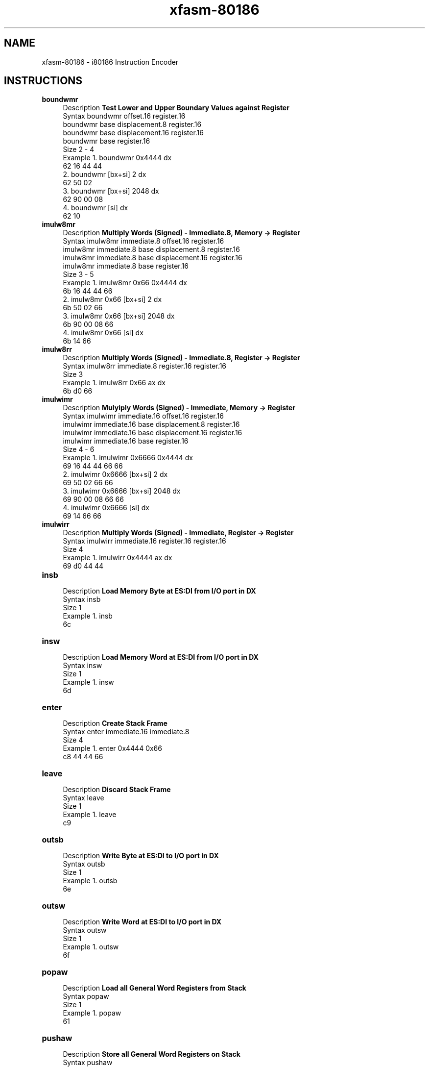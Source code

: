 .TH xfasm-80186 "1" "May 2023" "xfasm 0.1" "Crossed Fingers Assembler Manual"

.SH NAME
xfasm-80186 \- i80186 Instruction Encoder

.SH INSTRUCTIONS
\&
.TP
\fBboundwmr\fR
.RS 4
Description  \fBTest Lower and Upper Boundary Values against Register\fR
.RE
.RS 4
Syntax       boundwmr offset.16 register.16
             boundwmr base displacement.8 register.16
             boundwmr base displacement.16 register.16
             boundwmr base register.16
.RE
.RS 4
Size         2 - 4
.RE
.RS 4
Example      1.  boundwmr 0x4444 dx
                 62 16 44 44
             2.  boundwmr [bx+si] 2 dx
                 62 50 02
             3.  boundwmr [bx+si] 2048 dx
                 62 90 00 08
             4.  boundwmr [si] dx
                 62 10
.RE

.TP
\fBimulw8mr\fR
.RS 4
Description  \fBMultiply Words (Signed) - Immediate.8, Memory -> Register\fR
.RE
.RS 4
Syntax       imulw8mr immediate.8 offset.16 register.16
             imulw8mr immediate.8 base displacement.8 register.16
             imulw8mr immediate.8 base displacement.16 register.16
             imulw8mr immediate.8 base register.16
.RE
.RS 4
Size         3 - 5
.RE
.RS 4
Example      1.  imulw8mr 0x66 0x4444 dx
                 6b 16 44 44 66
             2.  imulw8mr 0x66 [bx+si] 2 dx
                 6b 50 02 66
             3.  imulw8mr 0x66 [bx+si] 2048 dx
                 6b 90 00 08 66
             4.  imulw8mr 0x66 [si] dx
                 6b 14 66
.RE

.TP
\fBimulw8rr\fR
.RS 4
Description  \fBMultiply Words (Signed) - Immediate.8, Register -> Register\fR
.RE
.RS 4
Syntax       imulw8rr immediate.8 register.16 register.16
.RE
.RS 4
Size         3
.RE
.RS 4
Example      1.  imulw8rr 0x66 ax dx
                 6b d0 66
.RE

.TP
\fBimulwimr\fR
.RS 4
Description  \fBMulyiply Words (Signed) - Immediate, Memory -> Register\fR
.RE
.RS 4
Syntax       imulwimr immediate.16 offset.16 register.16
             imulwimr immediate.16 base displacement.8 register.16
             imulwimr immediate.16 base displacement.16 register.16
             imulwimr immediate.16 base register.16
.RE
.RS 4
Size         4 - 6
.RE
.RS 4
Example      1.  imulwimr 0x6666 0x4444 dx
                 69 16 44 44 66 66
             2.  imulwimr 0x6666 [bx+si] 2 dx
                 69 50 02 66 66
             3.  imulwimr 0x6666 [bx+si] 2048 dx
                 69 90 00 08 66 66
             4.  imulwimr 0x6666 [si] dx
                 69 14 66 66
.RE

.TP
\fBimulwirr\fR
.RS 4
Description  \fBMultiply Words (Signed) - Immediate, Register -> Register\fR
.RE
.RS 4
Syntax       imulwirr immediate.16 register.16 register.16
.RE
.RS 4
Size         4
.RE
.RS 4
Example      1.  imulwirr 0x4444 ax dx
                 69 d0 44 44
.RE

.TP
\fBinsb \fR
.RS 4
Description  \fBLoad Memory Byte at ES:DI from I/O port in DX\fR
.RE
.RS 4
Syntax       insb
.RE
.RS 4
Size         1
.RE
.RS 4
Example      1.  insb
                 6c
.RE

.TP
\fBinsw\fR
.RS 4
Description  \fBLoad Memory Word at ES:DI from I/O port in DX\fR
.RE
.RS 4
Syntax       insw
.RE
.RS 4
Size         1
.RE
.RS 4
Example      1.  insw
                 6d
.RE

.TP
\fBenter\fR
.RS 4
Description  \fBCreate Stack Frame \fR
.RE
.RS 4
Syntax       enter immediate.16 immediate.8
.RE
.RS 4
Size         4
.RE
.RS 4
Example      1.  enter 0x4444 0x66
                 c8 44 44 66
.RE

.TP
\fBleave\fR
.RS 4
Description  \fBDiscard Stack Frame \fR
.RE
.RS 4
Syntax       leave
.RE
.RS 4
Size         1
.RE
.RS 4
Example      1.  leave
                 c9
.RE

.TP
\fBoutsb \fR
.RS 4
Description  \fBWrite Byte at ES:DI to I/O port in DX\fR
.RE
.RS 4
Syntax       outsb
.RE
.RS 4
Size         1
.RE
.RS 4
Example      1.  outsb
                 6e
.RE

.TP
\fBoutsw\fR
.RS 4
Description  \fBWrite Word at ES:DI to I/O port in DX\fR
.RE
.RS 4
Syntax       outsw
.RE
.RS 4
Size         1
.RE
.RS 4
Example      1.  outsw
                 6f
.RE

.TP
\fBpopaw\fR
.RS 4
Description  \fBLoad all General Word Registers from Stack\fR
.RE
.RS 4
Syntax       popaw
.RE
.RS 4
Size         1
.RE
.RS 4
Example      1.  popaw
                 61
.RE

.TP
\fBpushaw\fR
.RS 4
Description  \fBStore all General Word Registers on Stack\fR
.RE
.RS 4
Syntax       pushaw
.RE
.RS 4
Size         1
.RE
.RS 4
Example      1.  pushaw
                 60
.RE

.TP
\fBpushb\fR
.RS 4
Description  \fBStore Immediate Byte on Stack\fR
.RE
.RS 4
Syntax       pushb immediate.8
.RE
.RS 4
Size         2
.RE
.RS 4
Example      1.  pushb 0x66
                 6a 66
.RE

.TP
\fBpushw\fR
.RS 4
Description  \fBStore Immediate Word on Stack\fR
.RE
.RS 4
Syntax       pushw immediate.16 
.RE
.RS 4
Size         3
.RE
.RS 4
Example      1.  pushw 0x4444
                 68 44 44
.RE

.TP
\fBrclbm8\fR
.RS 4
Description  \fBRotate Memory Byte Left through Carry\fR
.RE
.RS 4
Syntax       rclb8m immediate.8 offset.16 
             rclb8m immediate.8 base displacement.8
             rclb8m immediate.8 base displacement.16
             rclb8m immediate.8 base
.RE
.RS 4
Size         3 - 5
.RE
.RS 4
Example      1.  rclb8m 0x66 0x4444
                 c0 16 44 44 66
             2.  rclb8m 0x66 [bx+si] 2
                 c0 50 02 66
             3.  rclb8m 0x66 [bx+si] 2048
                 c0 90 00 08 66
             4.  rclb8m 0x66 [si]
                 c0 14 66
.RE

.TP
\fBrclb8r\fR
.RS 4
Description  \fBRotate Byte Register Left through Carry\fR
.RE
.RS 4
Syntax       rclb8r immediate.8 register.8
.RE
.RS 4
Size         3
.RE
.RS 4
Example      1.  rclb8r 0x66 dl
                 c1 d2 66
.RE

.TP
\fBrclw8m\fR
.RS 4
Description  \fBRotate Memory Word Left through Carry\fR
.RE
.RS 4
Syntax       rclw8m immediate.8 offset.16 
             rclw8m immediate.8 base displacement.8
             rclw8m immediate.8 base displacement.16
             rclw8m immediate.8 base
.RE
.RS 4
Size         3 - 5
.RE
.RS 4
Example      1.  rclw8m 0x66 0x4444
                 c1 16 44 44 66
             2.  rclw8m 0x66 [bx+si] 2
                 c1 50 02 66
             3.  rclw8m 0x66 [bx+si] 2048
                 c1 90 00 08 66
             4.  rclw8m 0x66 [si]
                 c1 14 66
.RE

.TP
\fBrclw8r\fR
.RS 4
Description  \fBRotate Word Register Left through Carry\fR
.RE
.RS 4
Syntax       rclw8r immediate.8 register.16
.RE
.RS 4
Size         3
.RE
.RS 4
Example      1.  rclw8r 0x66 dl
                 c1 d2 66
.RE

.TP
\fBrcrb8m\fR
.RS 4
Description  \fBRotate Memory Byte Right through Carry\fR
.RE
.RS 4
Syntax       rcrb8m immediate.8 offset.16 
             rcrb8m immediate.8 base displacement.8
             rcrb8m immediate.8 base displacement.16
             rcrb8m immediate.8 base
.RE
.RS 4
Size         3 - 5
.RE
.RS 4
Example      1.  rcrb8m 0x66 0x4444
                 c0 1e 44 44 66
             2.  rcrb8m 0x66 [bx+si] 2
                 c0 58 02 66
             3.  rcrb8m 0x66 [bx+si] 2048
                 c0 98 00 08 66
             4.  rcrb8m 0x66 [si]
                 c0 1c 66
.RE

.TP
\fBrcrb8r\fR
.RS 4
Description  \fBRotate Byte Register Right through Carry\fR
.RE
.RS 4
Syntax       rcrb8r immediate.8 register.8
.RE
.RS 4
Size         3
.RE
.RS 4
Example      1.  rcrb8r 0x66 dl
                 c0 da 66
.RE

.TP
\fBrcrw8m\fR
.RS 4
Description  \fBRotate Memory Word Right through Carry\fR
.RE
.RS 4
Syntax       rcrw8m immediate.8 offset.16 
             rcrw8m immediate.8 base displacement.8
             rcrw8m immediate.8 base displacement.16
             rcrw8m immediate.8 base
.RE
.RS 4
Size         3 - 5
.RE
.RS 4
Example      1.  rcrw8m 0x66 0x4444
                 c1 1e 44 44 66
             2.  rcrw8m 0x66 [bx+si] 2
                 c1 58 02 66
             3.  rcrw8m 0x66 [bx+si] 2048
                 c1 98 00 08 66
             4.  rcrw8m 0x66 [si]
                 c1 1c 66
.RE

.TP
\fBrcrw8r\fR
.RS 4
Description  \fBRotate Word Register Right through Carry\fR
.RE
.RS 4
Syntax       rcrw8r immediate.8 register.16
.RE
.RS 4
Size         3
.RE
.RS 4
Example      1.  rcrw8r 0x66 dx
                 c1 da 66
.RE

.TP
\fBrolb8m\fR
.RS 4
Description  \fBRotate Memory Byte Left\fR
.RE
.RS 4
Syntax       rolb8m immediate.8 offset.16 
             rolb8m immediate.8 base displacement.8
             rolb8m immediate.8 base displacement.16
             rolb8m immediate.8 base
.RE
.RS 4
Size         3 - 5
.RE
.RS 4
Example      1.  rolb8m 0x66 0x4444
                 c0 06 44 44 66
             2.  rolb8m 0x66 [bx+si] 2
                 c0 40 02 66
             3.  rolb8m 0x66 [bx+si] 2048
                 c0 80 00 08 66
             4.  rolb8m 0x66 [si]
                 c0 04 66
.RE

.TP
\fBrolb8r\fR
.RS 4
Description  \fBRotate Byte Register Left\fR
.RE
.RS 4
Syntax       rolb8r immediate.8 register.8
.RE
.RS 4
Size         3
.RE
.RS 4
Example      1.  rolb8r 0x66 dl
                 c0 c2 66
.RE

.TP
\fBrolw8m\fR
.RS 4
Description  \fBRotate Memory Word Left\fR
.RE
.RS 4
Syntax       rolw8m immediate.8 offset.16 
             rolw8m immediate.8 base displacement.8
             rolw8m immediate.8 base displacement.16
             rolw8m immediate.8 base
.RE
.RS 4
Size         3 - 5
.RE
.RS 4
Example      1.  rolw8m 0x66 0x4444
                 c1 06 44 44 66
             2.  rolw8m 0x66 [bx+si] 2
                 c1 40 02 66
             3.  rolw8m 0x66 [bx+si] 2048
                 c1 80 00 08 66
             4.  rolw8m 0x66 [si]
                 c1 04 66
.RE

.TP
\fBrolw8r\fR
.RS 4
Description  \fBRotate Word Register Left\fR
.RE
.RS 4
Syntax       rolw8r immediate.8 register.16
.RE
.RS 4
Size         3
.RE
.RS 4
Example      1.  rolw8r 0x66 dl
                 c1 c2 66
.RE

.TP
\fBrorb8m\fR
.RS 4
Description  \fBRotate Memory Byte Right\fR
.RE
.RS 4
Syntax       rorb8m immediate.8 offset.16 
             rorb8m immediate.8 base displacement.8
             rorb8m immediate.8 base displacement.16
             rorb8m immediate.8 base
.RE
.RS 4
Size         3 - 5
.RE
.RS 4
Example      1.  rorb8m 0x66 0x4444
                 c0 0e 44 44 66
             2.  rorb8m 0x66 [bx+si] 2
                 c0 48 02 66
             3.  rorb8m 0x66 [bx+si] 2048
                 c0 88 00 08 66
             4.  rorb8m 0x66 [si]
                 c0 0c 66
.RE

.TP
\fBrorb8r\fR
.RS 4
Description  \fBRotate Byte Register Right\fR
.RE
.RS 4
Syntax       rorb8r immediate.8 register.8
.RE
.RS 4
Size         3
.RE
.RS 4
Example      1.  rorb8r 0x66 dl
                 c0 ca 66
.RE

.TP
\fBrorw8m\fR
.RS 4
Description  \fBRotate Memory Word Right\fR
.RE
.RS 4
Syntax       rorw8m immediate.8 offset.16 
             rorw8m immediate.8 base displacement.8
             rorw8m immediate.8 base displacement.16
             rorw8m immediate.8 base
.RE
.RS 4
Size         3 - 5
.RE
.RS 4
Example      1.  rorw8m 0x66 0x4444
                 c1 0e 44 44 66
             2.  rorw8m 0x66 [bx+si] 2
                 c1 48 02 66
             3.  rorw8m 0x66 [bx+si] 2048
                 c1 88 00 08 66
             4.  rorw8m 0x66 [si]
                 c1 0c 66
.RE

.TP
\fBrorw8r\fR
.RS 4
Description  \fBRotate Word Register Right\fR
.RE
.RS 4
Syntax       rorw8r immediate.8 register.16
.RE
.RS 4
Size         3
.RE
.RS 4
Example      1.  rorw8r 0x66 dx
                 c1 ca 66
.RE

.TP
\fBshlb8m\fR
.RS 4
Description  \fBLogical Shift Memory Byte Left\fR
.RE
.RS 4
Syntax       shlb8m immediate.8 offset.16 
             shlb8m immediate.8 base displacement.8
             shlb8m immediate.8 base displacement.16
             shlb8m immediate.8 base
.RE
.RS 4
Size         3 - 5
.RE
.RS 4
Example      1.  shlb8m 0x66 0x4444
                 c0 26 44 44 66
             2.  shlb8m 0x66 [bx+si] 2
                 c0 60 02 66
             3.  shlb8m 0x66 [bx+si] 2048
                 c0 a0 00 08 66
             4.  shlb8m 0x66 [si]
                 c0 24 66
.RE

.TP
\fBshlb8r\fR
.RS 4
Description  \fBLogical Shift Byte Register Left\fR
.RE
.RS 4
Syntax       shlb8r immediate.8 register.8
.RE
.RS 4
Size         3
.RE
.RS 4
Example      1.  shlb8r 0x66 dl
                 c0 e2 66
.RE

.TP
\fBshlw8m\fR
.RS 4
Description  \fBLogical Shift Memory Word Left\fR
.RE
.RS 4
Syntax       shlw8m immediate.8 offset.16 
             shlw8m immediate.8 base displacement.8
             shlw8m immediate.8 base displacement.16
             shlw8m immediate.8 base
.RE
.RS 4
Size         3 - 5
.RE
.RS 4
Example      1.  shlw8m 0x66 0x4444
                 c1 26 44 44 66
             2.  shlw8m 0x66 [bx+si] 2
                 c1 60 02 66
             3.  shlw8m 0x66 [bx+si] 2048
                 c1 a0 00 08 66
             4.  shlw8m 0x66 [si]
                 c1 24 66
.RE

.TP
\fBshlw8r\fR
.RS 4
Description  \fBLogical Shift Word Register Left\fR
.RE
.RS 4
Syntax       shlw8r immediate.8 register.16
.RE
.RS 4
Size         3
.RE
.RS 4
Example      1.  shlw8r 0x66 dx
                 c1 e2 66
.RE

.TP
\fBshrb8bd\fR
.RS 4
Description  \fBLogical Shift Memory Byte Right\fR
.RE
.RS 4
Syntax       shrb8m immediate.8 offset.16 
             shrb8m immediate.8 base displacement.8
             shrb8m immediate.8 base displacement.16
             shrb8m immediate.8 base
.RE
.RS 4
Size         3 - 5
.RE
.RS 4
Example      1.  shrb8m 0x66 0x4444
                 c0 2e 44 44 66
             2.  shrb8m 0x66 [bx+si] 2
                 c0 68 02 66
             3.  shrb8m 0x66 [bx+si] 2048
                 c0 a8 00 08 66
             4.  shrb8m 0x66 [si]
                 c0 2c 66
.RE

.TP
\fBshrb8r\fR
.RS 4
Description  \fBLogical Shift Byte Register Right\fR
.RE
.RS 4
Syntax       shrb8r immediate.8 register.8
.RE
.RS 4
Size         3
.RE
.RS 4
Example      1.  shrb8r 0x66 dl
                 c0 ea 66
.RE

.TP
\fBshrw8m\fR
.RS 4
Description  \fBLogical Shift Memory Word Right\fR
.RE
.RS 4
Syntax       shrw8m immediate.8 offset.16 
             shrw8m immediate.8 base displacement.8
             shrw8m immediate.8 base displacement.16
             shrw8m immediate.8 base
.RE
.RS 4
Size         3 - 5
.RE
.RS 4
Example      1.  shrw8m 0x66 0x4444
                 c1 2e 44 44 66
             2.  shrw8m 0x66 [bx+si] 2
                 c1 68 02 66
             3.  shrw8m 0x66 [bx+si] 2048
                 c1 a8 00 08 66
             4.  shrw8m 0x66 [si]
                 c1 2c 66
.RE

.TP
\fBshrw8r\fR
.RS 4
Description  \fBLogical Shift Word Register Right\fR
.RE
.RS 4
Syntax       shrw8r immediate.8 register.16
.RE
.RS 4
Size         3
.RE
.RS 4
Example      1.  shrw8r 0x66 dx
                 c1 ea 66
.RE

.TP
\fBsalb8m\fR
.RS 4
Description  \fBArithmetic Shift Memory Byte Left\fR
.RE
.RS 4
Syntax       salb8m immediate.8 offset.16 
             salb8m immediate.8 base displacement.8
             salb8m immediate.8 base displacement.16
             salb8m immediate.8 base
.RE
.RS 4
Size         3 - 5
.RE
.RS 4
Example      1.  salb8m 0x66 0x4444
                 c0 36 44 44 66
             2.  salb8m 0x66 [bx+si] 2
                 c0 70 02 66
             3.  salb8m 0x66 [bx+si] 2048
                 c0 b0 00 08 66
             4.  salb8m 0x66 [si]
                 c0 34 66
.RE

.TP
\fBsalb8r\fR
.RS 4
Description  \fBArithmetic Shift Byte Register Left\fR
.RE
.RS 4
Syntax       salb8r immediate.8 register.8
.RE
.RS 4
Size         3
.RE
.RS 4
Example      1.  salb8r 0x66 dl
                 c0 f2 66
.RE

.TP
\fBsalw8m\fR
.RS 4
Description  \fBArithmetic Shift Memory Word Left\fR
.RE
.RS 4
Syntax       salw8m immediate.8 offset.16 
             salw8m immediate.8 base displacement.8
             salw8m immediate.8 base displacement.16
             salw8m immediate.8 base
.RE
.RS 4
Size         3 - 5
.RE
.RS 4
Example      1.  salw8m 0x66 0x4444
                 c1 36 44 44 66
             2.  salw8m 0x66 [bx+si] 2
                 c1 70 02 66
             3.  salw8m 0x66 [bx+si] 2048
                 c1 b0 00 08 66
             4.  salw8m 0x66 [si]
                 c1 34 66
.RE

.TP
\fBsalw8r\fR
.RS 4
Description  \fBArithmetic Shift Word Register Left\fR
.RE
.RS 4
Syntax       salw8r immediate.8 register.16
.RE
.RS 4
Size         3
.RE
.RS 4
Example      1.  salw8r 0x66 dx
                 c1 f2 66
.RE

.TP
\fBsarb8m\fR
.RS 4
Description  \fBArithmetic Shift Memory Byte Right\fR
.RE
.RS 4
Syntax       sarb8m immediate.8 offset.16 
             sarb8m immediate.8 base displacement.8
             sarb8m immediate.8 base displacement.16
             sarb8m immediate.8 base
.RE
.RS 4
Size         3 - 5
.RE
.RS 4
Example      1.  sarb8m 0x66 0x4444
                 c0 3e 44 44 66
             2.  sarb8m 0x66 [bx+si] 2
                 c0 78 02 66
             3.  sarb8m 0x66 [bx+si] 2048
                 c0 b8 00 08 66
             4.  sarb8m 0x66 [si]
                 c0 3c 66
.RE

.TP
\fBsarb8r\fR
.RS 4
Description  \fBArithmetic Shift Byte Register Right\fR
.RE
.RS 4
Syntax       sarb8r immediate.8 register.8
.RE
.RS 4
Size         3
.RE
.RS 4
Example      1.  sarb8r 0x66 dl
                 c0 fa 66
.RE

.TP
\fBsarw8m\fR
.RS 4
Description  \fBArithmetic Shift Memory Word Right\fR
.RE
.RS 4
Syntax       sarw8m immediate.8 offset.16 
             sarw8m immediate.8 base displacement.8
             sarw8m immediate.8 base displacement.16
             sarw8m immediate.8 base
.RE
.RS 4
Size         3 - 5
.RE
.RS 4
Example      1.  sarw8m 0x66 0x4444
                 c1 3e 44 44 66
             2.  sarw8m 0x66 [bx+si] 2
                 c1 78 02 66
             3.  sarw8m 0x66 [bx+si] 2048
                 c1 b8 00 08 66
             4.  sarw8m 0x66 [si]
                 c1 3c 66
.RE

.TP
\fBsarw8r\fR
.RS 4
Description  \fBArithmetic Shift Word Register Right\fR
.RE
.RS 4
Syntax       sarw8r immediate.8 register.16
.RE
.RS 4
Size         3
.RE
.RS 4
Example      1.  sarw8r 0x66 dx
                 c1 fa 66
.RE

.SH AUTHOR
Justin Swartz <justin.swartz@risingedge.co.za>

.SH SEE ALSO
xfasm-8086(1), and the "Intel iAPX 86/88, 186/188 User's Manual"
